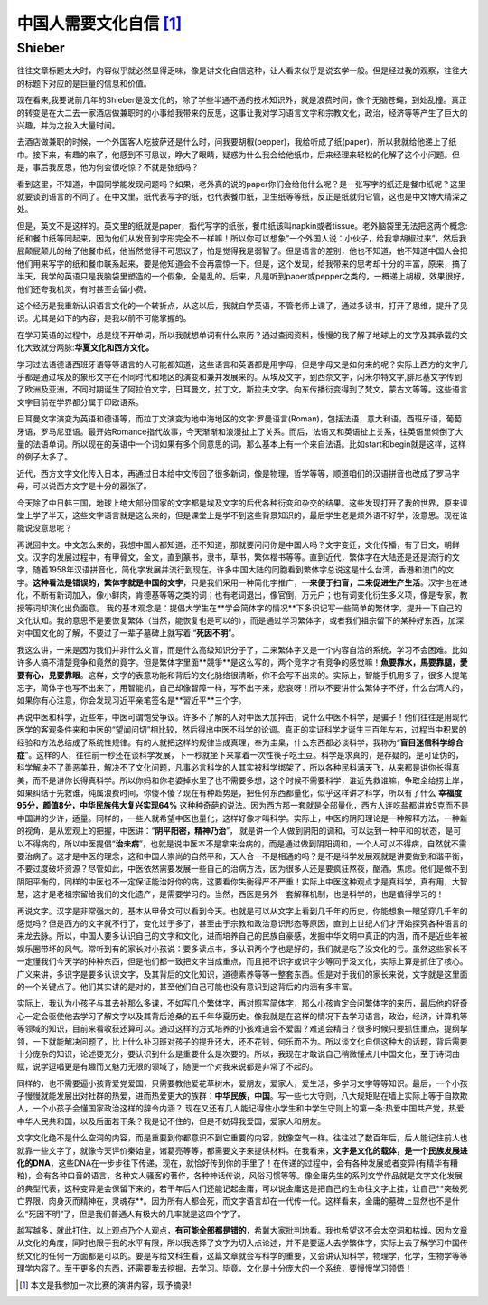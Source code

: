 中国人需要文化自信 [1]_
^^^^^^^^^^^^^^^^^^^^^^^^^^^^^^^^^^^^^^^^^^^^^^   
Shieber
----------------------------------------------

往往文章标题太大时，内容似乎就必然显得乏味，像是讲文化自信这种，让人看来似乎是说玄学一般。但是经过我的观察，往往大的标题下对应的是巨量的信息和价值。
	
现在看来,我要说前几年的Shieber是没文化的，除了学些半通不通的技术知识外，就是浪费时间，像个无脑苍蝇，到处乱撞。真正的转变是在大二去一家酒店做兼职时的小事给我带来的反思，这事让我对学习语言文字和宗教文化，政治，经济等等产生了巨大的兴趣，并为之投入大量时间。
	
去酒店做兼职的时候，一个外国客人吃披萨还是什么时，问我要胡椒(pepper)，我给听成了纸(paper)，所以我就给他递上了纸巾。接下来，有趣的来了，他感到不可思议，睁大了眼睛，疑惑为什么我会给他纸巾，后来经理来轻松的化解了这个小问题。但是，事后我反思，他为何会很吃惊？不就是张纸吗？
	
看到这里，不知道，中国同学能发现问题吗？如果，老外真的说的paper你们会给他什么呢？是一张写字的纸还是餐巾纸呢？这里就要谈到语言的不同了。在中文里，纸代表写字的纸，也代表餐巾纸，卫生纸等等纸，反正是纸就归它管，这也是中文博大精深之处。
    
但是，英文不是这样的。英文里的纸就是paper，指代写字的纸张，餐巾纸该叫napkin或者tissue。老外脑袋里无法把这两个概念:纸和餐巾纸等同起来，因为他们从发音到字形完全不一样嘛！所以你可以想象”一个外国人说：小伙子，给我拿胡椒过来”，然后我屁颠屁颠儿的给了他餐巾纸，他当然觉得不可思议了，怕是觉得我是弱智了。但是语言的差别，他也不知道，他不知道中国人会把他们用来写字的纸和餐巾联系起来，要是他知道会不会再震惊一下。但是，这个发现，给我带来的思考却十分的丰富，原来，搞了半天，我学的英语只是我脑袋里塑造的一个假象，全是乱的。后来，凡是听到paper或pepper之类的，一概递上胡椒，效果很好，他们还夸我机灵，有时甚至会留小费。
	
这个经历是我重新认识语言文化的一个转折点，从这以后，我就自学英语，不管老师上课了，通过多读书，打开了思维，提升了见识。尤其是如下的内容，是我以前不可能掌握的。
	
在学习英语的过程中，总是绕不开单词，所以我就想单词有什么来历？通过查阅资料，慢慢的我了解了地球上的文字及其承载的文化大致就分两脉:**华夏文化和西方文化。**

学习过法语德语西班牙语等等语言的人可能都知道，这些语言和英语都是用字母，但是字母又是如何来的呢？实际上西方的文字几乎都是通过埃及的象形文字在不同时代和地区的演变和兼并发展来的。从埃及文字，到西奈文字，闪米尔特文字,腓尼基文字传到了欧洲及亚洲，不同时期诞生了阿拉伯文字，日耳曼文，拉丁文，斯拉夫文字。向东传播衍变得到了梵文，蒙古文等等。这些语言文字目前在学界都分属于印欧语系。
	
日耳曼文字演变为英语和德语等，而拉丁文演变为地中海地区的文字:罗曼语言(Roman)，包括法语，意大利语，西班牙语，葡萄牙语，罗马尼亚语。最开始Romance指代故事，今天渐渐和浪漫扯上了关系。而后，法语又和英语扯上关系，往英语里倾倒了大量的法语单词。所以现在的英语中一个词如果有多个同意思的词，那么基本上有一个来自法语。比如start和begin就是这样，这样的例子太多了。

近代，西方文字文化传入日本，再通过日本给中文传回了很多新词，像是物理，哲学等等，顺道咱们的汉语拼音也改成了罗马字母，可以说西方文字是十分的嚣张了。

今天除了中日韩三国，地球上绝大部分国家的文字都是埃及文字的后代各种衍变和杂交的结果。这些发现打开了我的世界，原来课堂上学了半天，这些文字语言就是这么来的，但是课堂上是学不到这些背景知识的，最后学生老是烦外语不好学，没意思。现在谁能说没意思呢？
   
再说回中文。中文怎么来的，我想中国人都知道，还不知道，那就要问问你是中国人吗？文字变迁，文化传播，有了日文，朝鲜文。汉字的发展过程中，有甲骨文，金文，直到篆书，隶书，草书，繁体楷书等等。直到近代，繁体字在大陆还是还是流行的文字，随着1958年汉语拼音化，简化字发展并流行到现在。许多中国大陆的同胞看到繁体字总说这是什么台湾，香港和澳门的文字。**这种看法是错误的，繁体字就是中国的文字**，只是我们采用一种简化字推广，**一来便于扫盲，二来促进生产生活**。汉字也在进化，不断有新词加入，像小鲜肉，肯德基等等之类的词；也有老词退出，像官倒，万元户；也有词变化衍生多义项，像是专家，教授等词却演化出负面意。
我的基本观念是：提倡大学生在**学会简体字的情况**下多识记写一些简单的繁体字，提升一下自己的文化认知。我的意思不是要恢复繁体（当然，能恢复也是可以的），而是通过学习繁体字，或者我们祖宗留下的某种好东西，加深对中国文化的了解，不要过了一辈子墓碑上就写着:“**死因不明**”。

我这么讲，一来是因为我们并非什么文盲，而是什么高级知识分子了，二来繁体字又是一个内容自洽的系统，学习不会困难。比如许多人搞不清楚竞争和竟然的竟字。但是繁体字里面**競爭**是这么写的，两个竞字才有竞争的感觉嘛！**魚要靠水，馬要靠腿，愛要有心，見要靠眼**。这样，文字的表意功能和背后的文化脉络很清晰，你不会写不出来的。实际上，智能手机用多了，很多人提笔忘字，简体字也写不出来了，用智能机，自己却像智障一样，写不出字来，悲哀呀！所以不要讲什么繁体字不好，什么台湾人的，如果你有心注意，你会发现习近平亲笔签名是**習近平**三个字。
	
再说中医和科学，近些年，中医可谓饱受争议。许多不了解的人对中医大加抨击，说什么中医不科学，是骗子！他们往往是用现代医学的客观条件来和中医的“望闻问切”相比较，然后得出中医不科学的论调。真正的实证科学才诞生三百年左右，过程当中积累的经验和方法总结成了系统性规律。有的人就把这样的规律当成真理，奉为圭臬，什么东西都必谈科学，我称为“**盲目迷信科学综合症**”。这样的人，往往前一秒还在谈科学发展，下一秒就坐下来拿着一次性筷子吃土豆。科学是求真的，是存疑的，是可证伪的，科学解决不了善恶美丑，解决不了文化问题，凡事必言科学的人其实被科学绑架了，所以各种民科满天飞，从来都是讲你长得真美，而不是讲你长得真科学。所以你妈和你老婆掉水里了也不需要多想，这个时候不需要科学，谁近先救谁嘛，争取全给捞上岸，如果纠结于先救谁，纯属浪费时间，你傻不傻？现在有种趋势是，把任何东西都量化，似乎这样讲才科学，所以有了什么 **幸福度95分，颜值8分，中华民族伟大复兴实现64%** 这种种奇葩的说法。因为西方那一套就是全部量化，西方人连吃盐都讲放5克而不是中国讲的少许，适量。同样的，一些人就希望中医也量化，这样好像才叫科学。实际上，中医的阴阳理论是一种解释方法，一种新的视角，是从宏观上的把握，中医讲：“**阴平阳密，精神乃治**”， 就是讲一个人做到阴阳的调和，可以达到一种平和的状态，是可以不得病的，所以中医提倡“**治未病**”，也就是说中医本不是拿来治病的，而是通过做到阴阳调和，一个人可以不得病，自然就不需要治病了。这才是中医的理念，这和中国人崇尚的自然平和，天人合一不是相通的吗？是不是科学发展观就是讲要做到和谐平衡，不要过度破坏资源？尽管如此，中医依然需要发展一些自己的治病方法，因为很多人还是要疯狂熬夜，酗酒，焦虑。他们是做不到阴阳平衡的，同样的中医也不一定保证能治好你的病，这要看你失衡得严不严重！实际上中医这种观点才是真科学，真有用，大智慧，这才是老祖宗留给我们的文化遗产，是需要学习的。当然，西医是另外一套解释机制，也是科学的，也是值得学习的！
	
再说文字。汉字是非常强大的，基本从甲骨文可以看到今天。也就是可以从文字上看到几千年的历史，你能想象一眼望穿几千年的感觉吗？但是西方的文字就不行了，变化过于多了，甚至由于宗教和政治意识形态等原因，直到上世纪人们才开始探究各种语言的来龙去脉。所以，中国人要多认识自己的文字和文化，进而培养自己的民族自豪感，发掘中华文明中真正的内涵，而不是近些年被娱乐圈带坏的风气。常听到有的家长对小孩说：要多读点书，多认识两个字也是好的，我们就是吃了没文化的亏。虽然这些家长不一定懂我们今天学的种种东西，但是他们都一致把文字当成重点，而且把不识字或识字少等同于没文化，实际上算是抓住了核心。广义来讲，多识字是要多认识文字，及其背后的文化知识，道德素养等等一整套东西。但是对于我们的家长来说，文字就是这里面的一个关键点了。他们其实讲的是对的，甚至他们自己可能也没有意识到这背后的内涵有多丰富。                                                                                                        
	
实际上，我认为小孩子与其去补那么多课，不如写几个繁体字，再对照写简体字，那么小孩肯定会问繁体字的来历，最后他的好奇心一定会驱使他去学习了解文字以及其背后沧桑的五千年华夏历史。像我就是在这样的情况下去学习语言，政治，经济，计算机等等领域的知识，目前来看收获还算可以。通过这样的方式培养的小孩难道会不爱国？难道会精日？很多时候只要抓住重点，提纲挈领，一下就能解决问题了，比上什么补习班对孩子的提升还大，还不花钱，何乐而不为。所以谈文化自信这种大的话题，背后需要十分庞杂的知识，论述要充分，要认识到什么是重要什么是次要的。所以，我现在才敢说自己稍微懂点儿中国文化，至于诗词曲赋，说学逗唱更是有趣而又魅力无限的领域了，随便一个对我来说都是非常了不起的。
   
同样的，也不需要逼小孩背爱党爱国，只需要教他爱花草树木，爱朋友，爱家人，爱生活，多学习文字等等知识。最后，一个小孩子慢慢就能发展出对社群的热爱，进而热爱更大的族群：**中华民族，中国**。写一些七大守则，八大规矩贴在墙上实际上等于自欺欺人，一个小孩子会懂国家政治这样的辞令内涵？ 现在又还有几人能记得住小学生和中学生守则上的第一条:热爱中国共产党，热爱中华人民共和国，以及后面若干条？我是记不住的，但是不妨碍我爱国，爱家人和朋友。

文字文化绝不是什么空洞的内容，而是重要到你都意识不到它重要的内容，就像空气一样。往往过了数百年后，后人能记住前人也就靠一些文字了，就像今天评价秦始皇，诸葛亮等等，都需要文字来提供材料。在我看来，**文字是文化的载体，是一个民族发展进化的DNA**，这些DNA在一步步往下传递，现在，就恰好传到你的手里了！在传递的过程中，会有各种发展或者变异(有精华有糟粕)，会有各种口音的语言，各种文人骚客的著作，各种神话传说，风俗习惯等等。像金庸先生的系列文学作品就是文字文化发展的典型代表，这种变异是会保留下来的，若干年后人们还能记起金庸，可以说金庸这是把自己的生命往文字上挂，让自己**突破死亡界限，肉身灭而精神在，灵魂存**。因为所有人都会死，而文字语言却在一代传一代。这样看来，金庸的墓碑上显然也不是什么“死因不明”了，但是我们普通人有极大的几率就是这四个字了。
   
越写越多，就此打住，以上观点乃个人观点，**有可能全部都是错的**，希冀大家批判地看。我也希望这不会太空洞和枯燥。因为文章从文化的角度，同时也限于我的水平有限，所以我选择了文字为切入点论述，并不是要逼人去学繁体字，实际上去了解学习中国传统文化的任何一方面都是可以的。要是写给文科生看，这篇文章就会写科学的重要，又会讲认知科学，物理学，化学，生物学等等理学内容了。至于更多的东西，还需要我去挖掘，去学习。毕竟，文化是十分庞大的一个系统，要慢慢学习领悟！


.. [1] 本文是我参加一次比赛的演讲内容，现予摘录!
